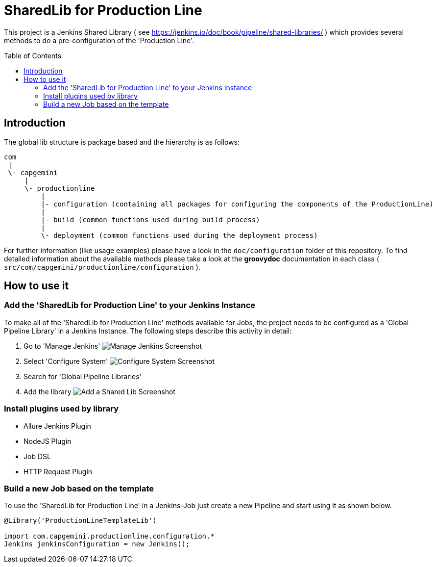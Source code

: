 = SharedLib for Production Line
:imagesdir: doc/assets/images
:toc: macro

This project is a Jenkins Shared Library ( see https://jenkins.io/doc/book/pipeline/shared-libraries/ ) which provides several methods to do a pre-configuration of the 'Production Line'.

toc::[]

== Introduction
The global lib structure is package based and the hierarchy is as follows:

[source]
----
com
 |
 \- capgemini
     |
     \- productionline
         |
         |- configuration (containing all packages for configuring the components of the ProductionLine) 
         |
         |- build (common functions used during build process)
         |
         \- deployment (common functions used during the deployment process)
----

For further information (like usage examples) please have a look in the `doc/configuration` folder of this repository. To find detailed information about the available methods please take a look at the *groovydoc* documentation in each class ( `src/com/capgemini/productionline/configuration` ).

== How to use it

=== Add the 'SharedLib for Production Line' to your Jenkins Instance

To make all of the 'SharedLib for Production Line' methods available for Jobs, the project needs to be configured as a 'Global Pipeline Library' in a Jenkins Instance. The following steps describe this activity in detail:

. Go to 'Manage Jenkins' image:ManageJenkinsScreenshot.png[Manage Jenkins Screenshot,float="left"]
. Select 'Configure System' image:ConfigureSystemJenkinsScreenshot.png[Configure System Screenshot,float="right"]
. Search for 'Global Pipeline Libraries'
. Add the library image:AddSharedLibJenkinsScreenshot.png[Add a Shared Lib Screenshot,float="right"]

=== Install plugins used by library
* Allure Jenkins Plugin
*	NodeJS Plugin
* Job DSL
* HTTP Request Plugin

=== Build a new Job based on the template

To use the 'SharedLib for Production Line' in a Jenkins-Job just create a new Pipeline and start using it as shown below.

```Groovy
@Library('ProductionLineTemplateLib')

import com.capgemini.productionline.configuration.*
Jenkins jenkinsConfiguration = new Jenkins();

```
